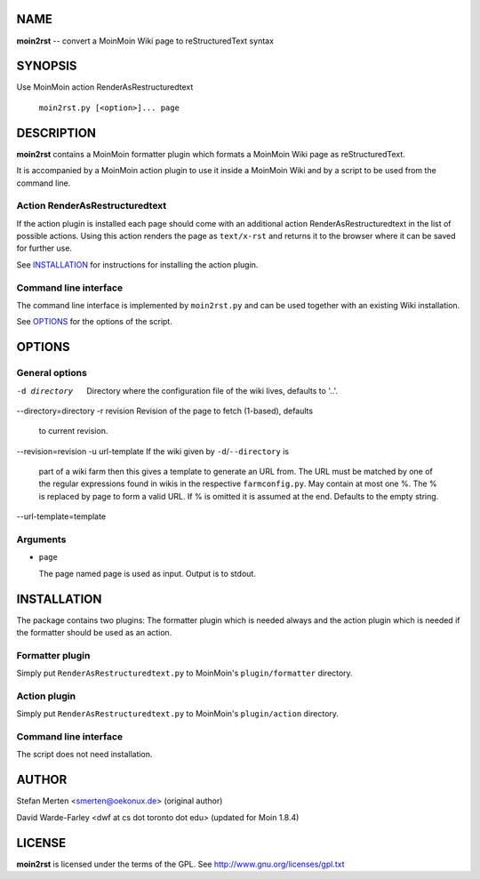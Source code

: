====
NAME
====

**moin2rst** -- convert a MoinMoin Wiki page to reStructuredText syntax

========
SYNOPSIS
========

Use MoinMoin action RenderAsRestructuredtext

   ``moin2rst.py [<option>]... page``

===========
DESCRIPTION
===========

**moin2rst** contains a MoinMoin formatter plugin which formats a MoinMoin Wiki page as reStructuredText.

It is accompanied by a MoinMoin action plugin to use it inside a MoinMoin Wiki and by a script to be used from the command line.

Action RenderAsRestructuredtext
-------------------------------

If the action plugin is installed each page should come with an additional action RenderAsRestructuredtext in the list of possible actions. Using this action renders the page as ``text/x-rst`` and returns it to the browser where it can be saved for further use.

See INSTALLATION_ for instructions for installing the action plugin.

Command line interface
----------------------

The command line interface is implemented by ``moin2rst.py`` and can be used together with an existing Wiki installation.

See OPTIONS_ for the options of the script.

=======
OPTIONS
=======

General options
---------------

-d directory                  Directory where the configuration file of the 
                              wiki lives, defaults to '..'. 
--directory=directory
-r revision                   Revision of the page to fetch (1-based), defaults
                              to current revision.
--revision=revision
-u url-template               If the wiki given by ``-d``/``--directory`` is 
                              part of a wiki farm then this gives a template 
                              to generate an URL from. The URL must be matched 
                              by one of the regular expressions found in wikis 
                              in the respective ``farmconfig.py``.
                              May contain at most one %. The % is replaced by 
                              page to form a valid URL. If % is omitted it is
                              assumed at the end. Defaults to the empty string.
--url-template=template

Arguments
---------

* ``page``
  
  The page named page is used as input. Output is to stdout.

============
INSTALLATION
============

The package contains two plugins: The formatter plugin which is needed always and the action plugin which is needed if the formatter should be used as an action.

Formatter plugin
----------------

Simply put ``RenderAsRestructuredtext.py`` to MoinMoin's ``plugin/formatter`` directory.

Action plugin
-------------

Simply put ``RenderAsRestructuredtext.py`` to MoinMoin's ``plugin/action`` directory.

Command line interface
----------------------

The script does not need installation.

======
AUTHOR
======

Stefan Merten <smerten@oekonux.de> (original author)

David Warde-Farley <dwf at cs dot toronto dot edu> (updated for Moin 1.8.4)

=======
LICENSE
=======

**moin2rst** is licensed under the terms of the GPL. See http://www.gnu.org/licenses/gpl.txt

